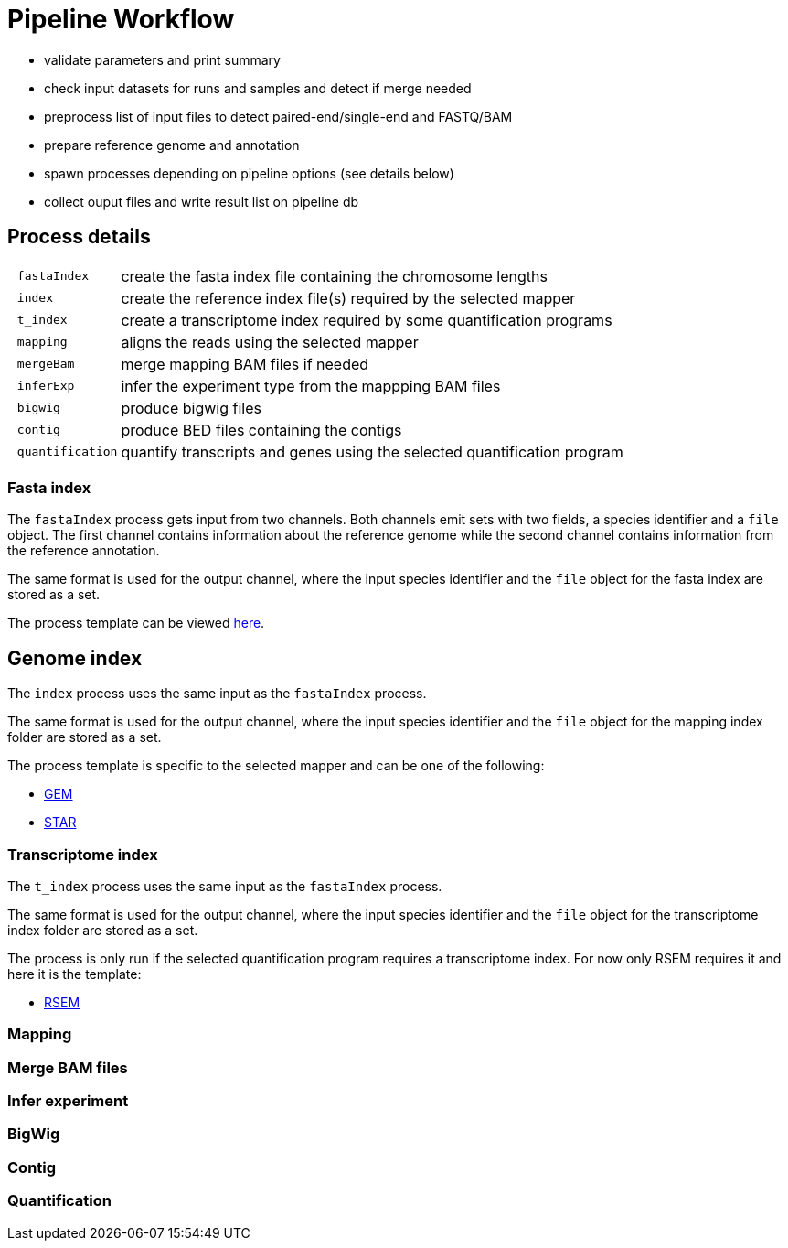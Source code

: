 = Pipeline Workflow
:fasta-index: https://github.com/guigolab/grape-nf/blob/master/templates/fastaIndex/SAMtools
:gem-index: https://github.com/guigolab/grape-nf/blob/master/templates/index/GEM
:star-index: https://github.com/guigolab/grape-nf/blob/master/templates/index/STAR
:rsem-index: https://github.com/guigolab/grape-nf/blob/master/templates/t_index/RSEM

- validate parameters and print summary
- check input datasets for runs and samples and detect if merge needed
- preprocess list of input files to detect paired-end/single-end and FASTQ/BAM
- prepare reference genome and annotation
- spawn processes depending on pipeline options (see details below)
- collect ouput files and write result list on pipeline db


== Process details

[cols="10l,90"]
|===
| fastaIndex     | create the fasta index file containing the chromosome lengths
| index          | create the reference index file(s) required by the selected mapper
| t_index        | create a transcriptome index required by some quantification programs
| mapping        | aligns the reads using the selected mapper
| mergeBam       | merge mapping BAM files if needed
| inferExp       | infer the experiment type from the mappping BAM files
| bigwig         | produce bigwig files
| contig         | produce BED files containing the contigs
| quantification | quantify transcripts and genes using the selected quantification program
|===

=== Fasta index

The `fastaIndex` process gets input from two channels. Both channels emit sets with two fields, a species identifier and a `file` object.
The first channel contains information about the reference genome while the second channel contains information from the reference
annotation.

The same format is used for the output channel, where the input species identifier and the `file` object for the fasta index are stored
as a set.

The process template can be viewed {fasta-index}[here^].

== Genome index

The `index` process uses the same input as the `fastaIndex` process.

The same format is used for the output channel, where the input species identifier and the `file` object for the mapping index folder
are stored as a set.

The process template is specific to the selected mapper and can be one of the following:

- {gem-index}[GEM^]
- {star-index}[STAR^]

=== Transcriptome index

The `t_index` process uses the same input as the `fastaIndex` process.

The same format is used for the output channel, where the input species identifier and the `file` object for the transcriptome index
folder are stored as a set.

The process is only run if the selected quantification program requires a transcriptome index. For now only RSEM requires it and here
it is the template:

- {rsem-index}[RSEM^]

=== Mapping
=== Merge BAM files
=== Infer experiment
=== BigWig
=== Contig
=== Quantification
